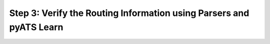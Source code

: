 Step 3: Verify the Routing Information using Parsers and pyATS Learn
####################################################################



.. sectionauthor:: Luis Rueda <lurueda@cisco.com>, Jairo Leon <jaileon@cisco.com>
